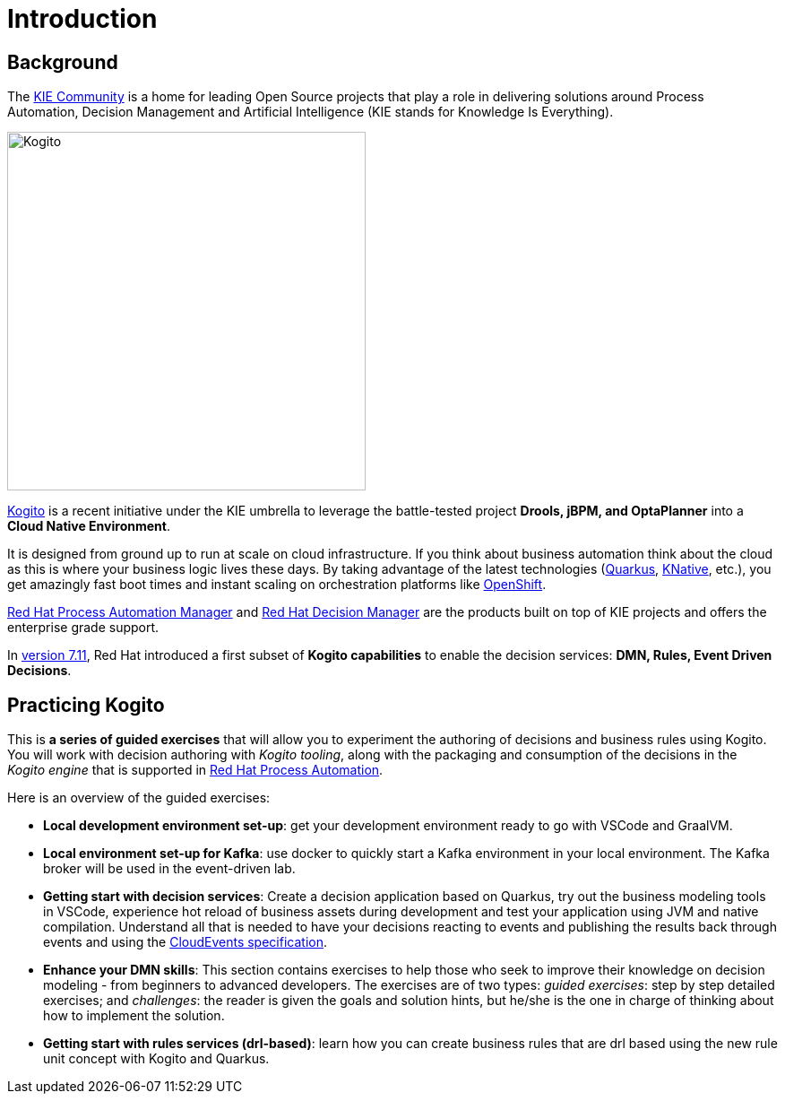 = Introduction
:page-layout: home
:!sectids:

== Background

The https://kie.org/[KIE Community] is a home for leading Open Source projects that play a role in delivering solutions around Process Automation, Decision Management and Artificial Intelligence (KIE stands for Knowledge Is Everything).

image::logo.png[Kogito,400,align="center"]

https://kogito.kie.org/[Kogito] is a recent initiative under the KIE umbrella to leverage the battle-tested project **Drools, jBPM, and OptaPlanner** into a **Cloud Native Environment**.

It is designed from ground up to run at scale on cloud infrastructure. If you think about business automation think about the cloud as this is where your business logic lives these days. By taking advantage of the latest technologies (https://quarkus.io/[Quarkus], https://knative.dev/[KNative], etc.), you get amazingly fast boot times and instant scaling on orchestration platforms like https://www.redhat.com/en/technologies/cloud-computing/openshift[OpenShift].

:rhpam: https://www.redhat.com/en/technologies/jboss-middleware/process-automation-manager[Red Hat Process Automation Manager]
:rhdm: https://www.redhat.com/en/technologies/jboss-middleware/decision-manager[Red Hat Decision Manager]

{rhpam} and {rhdm} are the products built on top of KIE projects and offers the enterprise grade support.

:v711: https://www.redhat.com/en/about/press-releases/red-hat-rewrites-business-automation-playbook-end-end-kubernetes-native-decision-management-capabilities[version 7.11]

In {v711}, Red Hat introduced a first subset of **Kogito capabilities** to enable the decision services: **DMN, Rules, Event Driven Decisions**.

== Practicing Kogito

This is **a series of guided exercises** that will allow you to experiment the authoring of decisions and business rules using Kogito. You will work with decision authoring with _Kogito tooling_, along with the packaging and consumption of the decisions in the _Kogito engine_ that is supported in https://www.redhat.com/en/products/process-automation[Red Hat Process Automation].

Here is an overview of the guided exercises:

- **Local development environment set-up**: get your development environment ready to go with VSCode and GraalVM.
- **Local environment set-up for Kafka**: use docker to quickly start a Kafka environment in your local environment. The Kafka broker will be used in the event-driven lab. 
- **Getting start with decision services**: Create a decision application based on Quarkus, try out the business modeling tools in VSCode, experience hot reload of business assets during development and test your application using JVM and native compilation. Understand all that is needed to have your decisions reacting to events and publishing the results back through events and using the https://cloudevents.io/[CloudEvents specification].
- *Enhance your DMN skills*: This section contains exercises to help those who seek to improve their knowledge on decision modeling - from beginners to advanced developers. The exercises are of two types: _guided exercises_: step by step detailed exercises; and _challenges_: the reader is given the goals and solution hints, but he/she is the one in charge of thinking about how to implement the solution.
- **Getting start with rules services (drl-based)**: learn how you can create business rules that are drl based using the new rule unit concept with Kogito and Quarkus.




